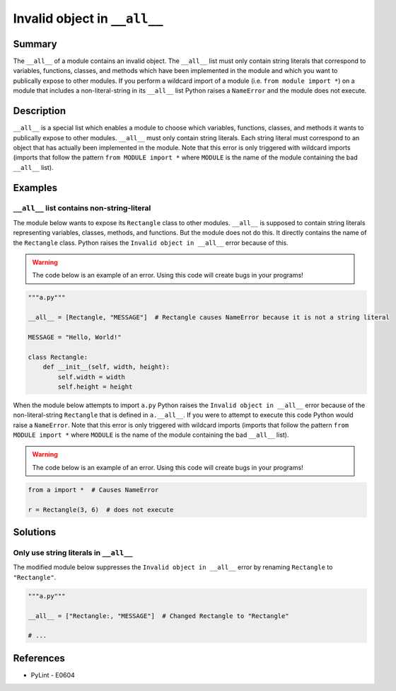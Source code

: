 Invalid object in ``__all__``
=============================

Summary
-------

The ``__all__`` of a module contains an invalid object. The ``__all__`` list must only contain string literals that correspond to variables, functions, classes, and methods which have been implemented in the module and which you want to publically expose to other modules. If you perform a wildcard import of a module (i.e. ``from module import *``) on a module that includes a non-literal-string in its ``__all__`` list Python raises a ``NameError`` and the module does not execute.

Description
-----------

``__all__`` is a special list which enables a module to choose which variables, functions, classes, and methods it wants to publically expose to other modules. ``__all__`` must only contain string literals. Each string literal must correspond to an object that has actually been implemented in the module. Note that this error is only triggered with wildcard imports (imports that follow the pattern ``from MODULE import *`` where ``MODULE`` is the name of the module containing the bad ``__all__`` list).

Examples
----------

``__all__`` list contains non-string-literal
............................................

The module below wants to expose its ``Rectangle`` class to other modules. ``__all__`` is supposed to contain string literals representing variables, classes, methods, and functions. But the module does not do this. It directly contains the name of the ``Rectangle`` class. Python raises the ``Invalid object in __all__`` error because of this.

.. warning:: The code below is an example of an error. Using this code will create bugs in your programs!

.. code:: python

    """a.py"""

    __all__ = [Rectangle, "MESSAGE"]  # Rectangle causes NameError because it is not a string literal

    MESSAGE = "Hello, World!"

    class Rectangle:
        def __init__(self, width, height):
            self.width = width
            self.height = height

When the module below attempts to import ``a.py`` Python raises the ``Invalid object in __all__`` error because of the non-literal-string ``Rectangle`` that is defined in ``a.__all__``. If you were to attempt to execute this code Python would raise a ``NameError``. Note that this error is only triggered with wildcard imports (imports that follow the pattern ``from MODULE import *`` where ``MODULE`` is the name of the module containing the bad ``__all__`` list).

.. warning:: The code below is an example of an error. Using this code will create bugs in your programs!

.. code:: python

    from a import *  # Causes NameError

    r = Rectangle(3, 6)  # does not execute


Solutions
---------

Only use string literals in ``__all__``
.......................................

The modified module below suppresses the ``Invalid object in __all__`` error by renaming ``Rectangle`` to ``"Rectangle"``.

.. code:: python

    """a.py"""

    __all__ = ["Rectangle:, "MESSAGE"]  # Changed Rectangle to "Rectangle"

    # ...
    
References
----------
- PyLint - E0604
